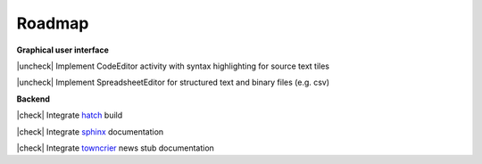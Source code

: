 Roadmap
=======

.. |check| raw:: html

    <input checked=""  type="checkbox">

.. |uncheck| raw:: html

    <input type="checkbox">

**Graphical user interface**

|uncheck| Implement CodeEditor activity with syntax highlighting for source text tiles

|uncheck| Implement SpreadsheetEditor for structured text and binary files (e.g. csv)


**Backend**

|check| Integrate `hatch`_ build

|check| Integrate `sphinx`_ documentation

|check| Integrate `towncrier`_ news stub documentation


.. _`hatch`: https://github.com/pypa/hatch
.. _`sphinx`: https://github.com/sphinx-doc/sphinx
.. _`towncrier`: https://github.com/twisted/towncrier
